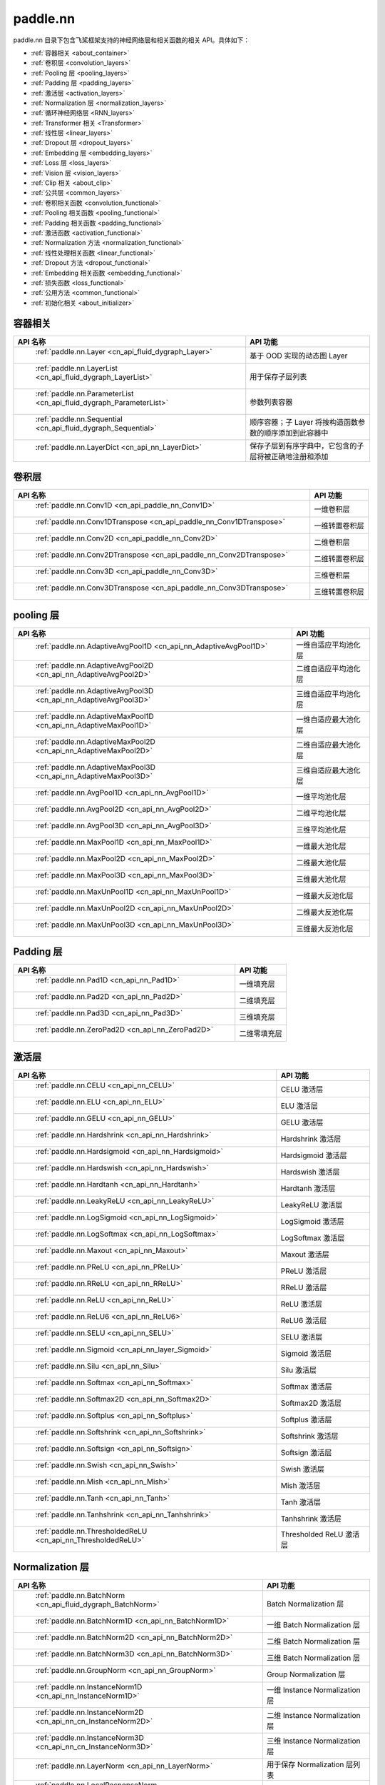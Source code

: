 .. _cn_overview_nn:

paddle.nn
---------------------

paddle.nn 目录下包含飞桨框架支持的神经网络层和相关函数的相关 API。具体如下：

-  :ref:`容器相关 <about_container>`
-  :ref:`卷积层 <convolution_layers>`
-  :ref:`Pooling 层 <pooling_layers>`
-  :ref:`Padding 层 <padding_layers>`
-  :ref:`激活层 <activation_layers>`
-  :ref:`Normalization 层 <normalization_layers>`
-  :ref:`循环神经网络层 <RNN_layers>`
-  :ref:`Transformer 相关 <Transformer>`
-  :ref:`线性层 <linear_layers>`
-  :ref:`Dropout 层 <dropout_layers>`
-  :ref:`Embedding 层 <embedding_layers>`
-  :ref:`Loss 层 <loss_layers>`
-  :ref:`Vision 层 <vision_layers>`
-  :ref:`Clip 相关 <about_clip>`
-  :ref:`公共层 <common_layers>`
-  :ref:`卷积相关函数 <convolution_functional>`
-  :ref:`Pooling 相关函数 <pooling_functional>`
-  :ref:`Padding 相关函数 <padding_functional>`
-  :ref:`激活函数 <activation_functional>`
-  :ref:`Normalization 方法 <normalization_functional>`
-  :ref:`线性处理相关函数 <linear_functional>`
-  :ref:`Dropout 方法 <dropout_functional>`
-  :ref:`Embedding 相关函数 <embedding_functional>`
-  :ref:`损失函数 <loss_functional>`
-  :ref:`公用方法 <common_functional>`
-  :ref:`初始化相关 <about_initializer>`




.. _about_container:

容器相关
::::::::::::::::::::

.. csv-table::
    :header: "API 名称", "API 功能"


    " :ref:`paddle.nn.Layer <cn_api_fluid_dygraph_Layer>` ", "基于 OOD 实现的动态图 Layer"
    " :ref:`paddle.nn.LayerList <cn_api_fluid_dygraph_LayerList>` ", "用于保存子层列表"
    " :ref:`paddle.nn.ParameterList <cn_api_fluid_dygraph_ParameterList>` ", "参数列表容器"
    " :ref:`paddle.nn.Sequential <cn_api_fluid_dygraph_Sequential>` ", "顺序容器；子 Layer 将按构造函数参数的顺序添加到此容器中"
    " :ref:`paddle.nn.LayerDict <cn_api_nn_LayerDict>` ", "保存子层到有序字典中，它包含的子层将被正确地注册和添加"

.. _convolution_layers:

卷积层
:::::::::::::::::::::::

.. csv-table::
    :header: "API 名称", "API 功能"



    " :ref:`paddle.nn.Conv1D <cn_api_paddle_nn_Conv1D>` ", "一维卷积层"
    " :ref:`paddle.nn.Conv1DTranspose <cn_api_paddle_nn_Conv1DTranspose>` ", "一维转置卷积层"
    " :ref:`paddle.nn.Conv2D <cn_api_paddle_nn_Conv2D>` ", "二维卷积层"
    " :ref:`paddle.nn.Conv2DTranspose <cn_api_paddle_nn_Conv2DTranspose>` ", "二维转置卷积层"
    " :ref:`paddle.nn.Conv3D <cn_api_paddle_nn_Conv3D>` ", "三维卷积层"
    " :ref:`paddle.nn.Conv3DTranspose <cn_api_paddle_nn_Conv3DTranspose>` ", "三维转置卷积层"

.. _pooling_layers:

pooling 层
:::::::::::::::::::::::

.. csv-table::
    :header: "API 名称", "API 功能"


    " :ref:`paddle.nn.AdaptiveAvgPool1D <cn_api_nn_AdaptiveAvgPool1D>` ", "一维自适应平均池化层"
    " :ref:`paddle.nn.AdaptiveAvgPool2D <cn_api_nn_AdaptiveAvgPool2D>` ", "二维自适应平均池化层"
    " :ref:`paddle.nn.AdaptiveAvgPool3D <cn_api_nn_AdaptiveAvgPool3D>` ", "三维自适应平均池化层"
    " :ref:`paddle.nn.AdaptiveMaxPool1D <cn_api_nn_AdaptiveMaxPool1D>` ", "一维自适应最大池化层"
    " :ref:`paddle.nn.AdaptiveMaxPool2D <cn_api_nn_AdaptiveMaxPool2D>` ", "二维自适应最大池化层"
    " :ref:`paddle.nn.AdaptiveMaxPool3D <cn_api_nn_AdaptiveMaxPool3D>` ", "三维自适应最大池化层"
    " :ref:`paddle.nn.AvgPool1D <cn_api_nn_AvgPool1D>` ", "一维平均池化层"
    " :ref:`paddle.nn.AvgPool2D <cn_api_nn_AvgPool2D>` ", "二维平均池化层"
    " :ref:`paddle.nn.AvgPool3D <cn_api_nn_AvgPool3D>` ", "三维平均池化层"
    " :ref:`paddle.nn.MaxPool1D <cn_api_nn_MaxPool1D>` ", "一维最大池化层"
    " :ref:`paddle.nn.MaxPool2D <cn_api_nn_MaxPool2D>` ", "二维最大池化层"
    " :ref:`paddle.nn.MaxPool3D <cn_api_nn_MaxPool3D>` ", "三维最大池化层"
    " :ref:`paddle.nn.MaxUnPool1D <cn_api_nn_MaxUnPool1D>` ", "一维最大反池化层"
    " :ref:`paddle.nn.MaxUnPool2D <cn_api_nn_MaxUnPool2D>` ", "二维最大反池化层"
    " :ref:`paddle.nn.MaxUnPool3D <cn_api_nn_MaxUnPool3D>` ", "三维最大反池化层"

.. _padding_layers:

Padding 层
:::::::::::::::::::::::

.. csv-table::
    :header: "API 名称", "API 功能"


    " :ref:`paddle.nn.Pad1D <cn_api_nn_Pad1D>` ", "一维填充层"
    " :ref:`paddle.nn.Pad2D <cn_api_nn_Pad2D>` ", "二维填充层"
    " :ref:`paddle.nn.Pad3D <cn_api_nn_Pad3D>` ", "三维填充层"
    " :ref:`paddle.nn.ZeroPad2D <cn_api_nn_ZeroPad2D>` ", "二维零填充层"

.. _activation_layers:

激活层
:::::::::::::::::::::::

.. csv-table::
    :header: "API 名称", "API 功能"


    " :ref:`paddle.nn.CELU <cn_api_nn_CELU>` ", "CELU 激活层"
    " :ref:`paddle.nn.ELU <cn_api_nn_ELU>` ", "ELU 激活层"
    " :ref:`paddle.nn.GELU <cn_api_nn_GELU>` ", "GELU 激活层"
    " :ref:`paddle.nn.Hardshrink <cn_api_nn_Hardshrink>` ", "Hardshrink 激活层"
    " :ref:`paddle.nn.Hardsigmoid <cn_api_nn_Hardsigmoid>` ", "Hardsigmoid 激活层"
    " :ref:`paddle.nn.Hardswish <cn_api_nn_Hardswish>` ", "Hardswish 激活层"
    " :ref:`paddle.nn.Hardtanh <cn_api_nn_Hardtanh>` ", "Hardtanh 激活层"
    " :ref:`paddle.nn.LeakyReLU <cn_api_nn_LeakyReLU>` ", "LeakyReLU 激活层"
    " :ref:`paddle.nn.LogSigmoid <cn_api_nn_LogSigmoid>` ", "LogSigmoid 激活层"
    " :ref:`paddle.nn.LogSoftmax <cn_api_nn_LogSoftmax>` ", "LogSoftmax 激活层"
    " :ref:`paddle.nn.Maxout <cn_api_nn_Maxout>` ", "Maxout 激活层"
    " :ref:`paddle.nn.PReLU <cn_api_nn_PReLU>` ", "PReLU 激活层"
    " :ref:`paddle.nn.RReLU <cn_api_nn_RReLU>` ", "RReLU 激活层"
    " :ref:`paddle.nn.ReLU <cn_api_nn_ReLU>` ", "ReLU 激活层"
    " :ref:`paddle.nn.ReLU6 <cn_api_nn_ReLU6>` ", "ReLU6 激活层"
    " :ref:`paddle.nn.SELU <cn_api_nn_SELU>` ", "SELU 激活层"
    " :ref:`paddle.nn.Sigmoid <cn_api_nn_layer_Sigmoid>` ", "Sigmoid 激活层"
    " :ref:`paddle.nn.Silu <cn_api_nn_Silu>` ", "Silu 激活层"
    " :ref:`paddle.nn.Softmax <cn_api_nn_Softmax>` ", "Softmax 激活层"
    " :ref:`paddle.nn.Softmax2D <cn_api_nn_Softmax2D>` ", "Softmax2D 激活层"
    " :ref:`paddle.nn.Softplus <cn_api_nn_Softplus>` ", "Softplus 激活层"
    " :ref:`paddle.nn.Softshrink <cn_api_nn_Softshrink>` ", "Softshrink 激活层"
    " :ref:`paddle.nn.Softsign <cn_api_nn_Softsign>` ", "Softsign 激活层"
    " :ref:`paddle.nn.Swish <cn_api_nn_Swish>` ", "Swish 激活层"
    " :ref:`paddle.nn.Mish <cn_api_nn_Mish>` ", "Mish 激活层"
    " :ref:`paddle.nn.Tanh <cn_api_nn_Tanh>` ", "Tanh 激活层"
    " :ref:`paddle.nn.Tanhshrink <cn_api_nn_Tanhshrink>` ", "Tanhshrink 激活层"
    " :ref:`paddle.nn.ThresholdedReLU <cn_api_nn_ThresholdedReLU>` ", "Thresholded ReLU 激活层"

.. _normalization_layers:

Normalization 层
:::::::::::::::::::::::

.. csv-table::
    :header: "API 名称", "API 功能"


    " :ref:`paddle.nn.BatchNorm <cn_api_fluid_dygraph_BatchNorm>` ", "Batch Normalization 层"
    " :ref:`paddle.nn.BatchNorm1D <cn_api_nn_BatchNorm1D>` ", "一维 Batch Normalization 层"
    " :ref:`paddle.nn.BatchNorm2D <cn_api_nn_BatchNorm2D>` ", "二维 Batch Normalization 层"
    " :ref:`paddle.nn.BatchNorm3D <cn_api_nn_BatchNorm3D>` ", "三维 Batch Normalization 层"
    " :ref:`paddle.nn.GroupNorm <cn_api_nn_GroupNorm>` ", "Group Normalization 层"
    " :ref:`paddle.nn.InstanceNorm1D <cn_api_nn_InstanceNorm1D>` ", "一维 Instance Normalization 层"
    " :ref:`paddle.nn.InstanceNorm2D <cn_api_nn_cn_InstanceNorm2D>` ", "二维 Instance Normalization 层"
    " :ref:`paddle.nn.InstanceNorm3D <cn_api_nn_cn_InstanceNorm3D>` ", "三维 Instance Normalization 层"
    " :ref:`paddle.nn.LayerNorm <cn_api_nn_LayerNorm>` ", "用于保存 Normalization 层列表"
    " :ref:`paddle.nn.LocalResponseNorm <cn_api_nn_LocalResponseNorm>` ", "Local Response Normalization 层"
    " :ref:`paddle.nn.SpectralNorm <cn_api_fluid_dygraph_SpectralNorm>` ", "Spectral Normalization 层"
    " :ref:`paddle.nn.SyncBatchNorm <cn_api_nn_SyncBatchNorm>` ", "Synchronized Batch Normalization 层"

.. _RNN_layers:

循环神经网络层
:::::::::::::::::::::::

.. csv-table::
    :header: "API 名称", "API 功能"


    " :ref:`paddle.nn.BiRNN <cn_api_paddle_nn_layer_rnn_BiRNN>` ", "双向循环神经网络"
    " :ref:`paddle.nn.GRU <cn_api_paddle_nn_layer_rnn_GRU>` ", "门控循环单元网络"
    " :ref:`paddle.nn.GRUCell <cn_api_paddle_nn_layer_rnn_GRUCell>` ", "门控循环单元"
    " :ref:`paddle.nn.LSTM <cn_api_paddle_nn_layer_rnn_LSTM>` ", "长短期记忆网络"
    " :ref:`paddle.nn.LSTMCell <cn_api_paddle_nn_layer_rnn_LSTMCell>` ", "长短期记忆网络单元"
    " :ref:`paddle.nn.RNN <cn_api_paddle_nn_layer_rnn_RNN>` ", "循环神经网络"
    " :ref:`paddle.nn.RNNCellBase <cn_api_paddle_nn_layer_rnn_RNNCellBase>` ", "循环神经网络单元基类"
    " :ref:`paddle.nn.SimpleRNN <cn_api_paddle_nn_layer_rnn_SimpleRNN>` ", "简单循环神经网络"
    " :ref:`paddle.nn.SimpleRNNCell <cn_api_paddle_nn_layer_rnn_SimpleRNNCell>` ", "简单循环神经网络单元"

.. _Transformer:

Transformer 相关
:::::::::::::::::::::::

.. csv-table::
    :header: "API 名称", "API 功能"


    " :ref:`paddle.nn.MultiHeadAttention <cn_api_nn_MultiHeadAttention>` ", "多头注意力机制"
    " :ref:`paddle.nn.Transformer <cn_api_nn_Transformer>` ", "Transformer 模型"
    " :ref:`paddle.nn.TransformerDecoder <cn_api_nn_TransformerDecoder>` ", "Transformer 解码器"
    " :ref:`paddle.nn.TransformerDecoderLayer <cn_api_nn_TransformerDecoderLayer>` ", "Transformer 解码器层"
    " :ref:`paddle.nn.TransformerEncoder <cn_api_nn_TransformerEncoder>` ", "Transformer 编码器"
    " :ref:`paddle.nn.TransformerEncoderLayer <cn_api_nn_TransformerEncoderLayer>` ", "Transformer 编码器层"

.. _linear_layers:

线性层
:::::::::::::::::::::::

.. csv-table::
    :header: "API 名称", "API 功能"


    " :ref:`paddle.nn.Bilinear <cn_api_nn_Bilinear>` ", "对两个输入执行双线性 Tensor 积"
    " :ref:`paddle.nn.Linear <cn_api_paddle_nn_layer_common_Linear>` ", "线性变换层"

.. _dropout_layers:

Dropout 层
:::::::::::::::::::::::

.. csv-table::
    :header: "API 名称", "API 功能"


    " :ref:`paddle.nn.AlphaDropout <cn_api_nn_AlphaDropout>` ", "具有自归一化性质的 dropout"
    " :ref:`paddle.nn.Dropout <cn_api_nn_Dropout>` ", "Dropout"
    " :ref:`paddle.nn.Dropout2D <cn_api_nn_Dropout2D>` ", "一维 Dropout"
    " :ref:`paddle.nn.Dropout3D <cn_api_nn_Dropout3D>` ", "二维 Dropout"

.. _embedding_layers:

Embedding 层
:::::::::::::::::::::::

.. csv-table::
    :header: "API 名称", "API 功能"


    " :ref:`paddle.nn.Embedding <cn_api_nn_Embedding>` ", "嵌入层(Embedding Layer)"

.. _loss_layers:

Loss 层
:::::::::::::::::::::::

.. csv-table::
    :header: "API 名称", "API 功能"


    " :ref:`paddle.nn.BCELoss <cn_api_paddle_nn_BCELoss>` ", "BCELoss 层"
    " :ref:`paddle.nn.BCEWithLogitsLoss <cn_api_paddle_nn_BCEWithLogitsLoss>` ", "BCEWithLogitsLoss 层"
    " :ref:`paddle.nn.CosineEmbeddingLoss <cn_api_nn_loss_CosineEmbeddingLoss>` ", "CosineEmbeddingLoss 层"
    " :ref:`paddle.nn.CrossEntropyLoss <cn_api_nn_loss_CrossEntropyLoss>` ", "交叉熵损失层"
    " :ref:`paddle.nn.CTCLoss <cn_api_paddle_nn_CTCLoss>` ", "CTCLoss 层"
    " :ref:`paddle.nn.HSigmoidLoss <cn_api_paddle_nn_HSigmoidLoss>` ", "层次 sigmoid 损失层"
    " :ref:`paddle.nn.KLDivLoss <cn_api_paddle_nn_KLDivLoss>` ", "Kullback-Leibler 散度损失层"
    " :ref:`paddle.nn.L1Loss <cn_api_paddle_nn_L1Loss>` ", "L1 损失层"
    " :ref:`paddle.nn.MarginRankingLoss <cn_api_nn_loss_MarginRankingLoss>` ", "MarginRankingLoss 层"
    " :ref:`paddle.nn.MSELoss <cn_api_paddle_nn_MSELoss>` ", "均方差误差损失层"
    " :ref:`paddle.nn.NLLLoss <cn_api_nn_loss_NLLLoss>` ", "NLLLoss 层"
    " :ref:`paddle.nn.SmoothL1Loss <cn_api_paddle_nn_SmoothL1Loss>` ", "平滑 L1 损失层"
    " :ref:`paddle.nn.SoftMarginLoss <cn_api_paddle_nn_SoftMarginLoss>` ", "SoftMarginLoss 层"
    " :ref:`paddle.nn.TripletMarginLoss <cn_api_paddle_nn_TripletMarginLoss>` ", "TripletMarginLoss 层"
    " :ref:`paddle.nn.TripletMarginWithDistanceLoss <cn_api_paddle_nn_TripletMarginWithDistanceLoss>` ", "TripletMarginWithDistanceLoss 层"
    " :ref:`paddle.nn.MultiLabelSoftMarginLoss <cn_api_paddle_nn_MultiLabelSoftMarginLoss>` ", "多标签 Hinge 损失层"
    " :ref:`paddle.nn.MultiMarginLoss <cn_api_paddle_nn_MultiMarginLoss>` ", "MultiMarginLoss 层"


.. _vision_layers:

Vision 层
:::::::::::::::::::::::

.. csv-table::
    :header: "API 名称", "API 功能"


    " :ref:`paddle.nn.ChannelShuffle <cn_api_nn_ChannelShuffle>` ", "将一个形为[N, C, H, W]或是[N, H, W, C]的 Tensor 按通道分成 g 组，得到形为[N, g, C/g, H, W]或[N, H, W, g, C/g]的 Tensor，然后转置为[N, C/g, g, H, W]或[N, H, W, C/g, g]的形状，最后重新排列为原来的形状"
    " :ref:`paddle.nn.PixelShuffle <cn_api_nn_PixelShuffle>` ", "将一个形为[N, C, H, W]或是[N, H, W, C]的 Tensor 重新排列成形为 [N, C/r**2, H*r, W*r]或 [N, H*r, W*r, C/r**2] 的 Tensor"
    " :ref:`paddle.nn.PixelUnshuffle <cn_api_nn_PixelUnshuffle>` ", "PixelShuffle 的逆操作，将一个形为[N, C, H, W]或是[N, H, W, C]的 Tensor 重新排列成形为 [N, C*r*r, H/r, W/r] 或 [N, H/r, W/r, C*r*r] 的 Tensor"
    " :ref:`paddle.nn.Upsample <cn_api_paddle_nn_Upsample>` ", "用于调整一个 batch 中图片的大小"
    " :ref:`paddle.nn.UpsamplingBilinear2D <cn_api_paddle_nn_UpsamplingBilinear2D>` ", "用于调整一个 batch 中图片的大小（使用双线性插值方法）"
    " :ref:`paddle.nn.UpsamplingNearest2D <cn_api_paddle_nn_UpsamplingNearest2D>` ", "用于调整一个 batch 中图片的大小（使用最近邻插值方法）"

.. _about_clip:

Clip 相关
:::::::::::::::::::::::

.. csv-table::
    :header: "API 名称", "API 功能"


    " :ref:`paddle.nn.ClipGradByGlobalNorm <cn_api_fluid_clip_ClipGradByGlobalNorm>` ", "将一个 Tensor 列表 t_list 中所有 Tensor 的 L2 范数之和，限定在 clip_norm 范围内"
    " :ref:`paddle.nn.ClipGradByNorm <cn_api_fluid_clip_ClipGradByNorm>` ", "将输入的多维 Tensor X 的 L2 范数限制在 clip_norm 范围之内"
    " :ref:`paddle.nn.ClipGradByValue <cn_api_fluid_clip_ClipGradByValue>` ", "将输入的多维 Tensor X 的值限制在 [min, max] 范围"

.. _common_layers:

公共层
:::::::::::::::::::::::

.. csv-table::
    :header: "API 名称", "API 功能"


    " :ref:`paddle.nn.BeamSearchDecoder <cn_api_fluid_layers_BeamSearchDecoder>` ", "带 beam search 解码策略的解码器"
    " :ref:`paddle.nn.CosineSimilarity <cn_api_nn_CosineSimilarity>` ", "余弦相似度计算"
    " :ref:`paddle.nn.dynamic_decode <cn_api_paddle_nn_dynamic_decode>` ", "循环解码"
    " :ref:`paddle.nn.Flatten <cn_api_tensor_Flatten>` ", "将一个连续维度的 Tensor 展平成一维 Tensor"
    " :ref:`paddle.nn.PairwiseDistance <cn_api_nn_PairwiseDistance>` ", "计算两组向量两两之间的距离"
    " :ref:`paddle.nn.Identity <cn_api_paddle_nn_layer_common_Identity>` ", "建立等效层，作为输入的 Placeholder"
    " :ref:`paddle.nn.Unfold <cn_api_fluid_layers_unfold>` ", "实现的功能与卷积中用到的 im2col 函数一样，通常也被称作为 im2col 过程"
    " :ref:`paddle.nn.Fold <cn_api_nn_fold>` ", "该 Op 用于将一个滑动局部块组合成一个大的 Tensor,通常也被称为 col2im 过程"


.. _convolution_functional:

卷积相关函数
:::::::::::::::::::::::

.. csv-table::
    :header: "API 名称", "API 功能"


    " :ref:`paddle.nn.functional.conv1d <cn_api_nn_functional_conv1d>` ", "一维卷积函数"
    " :ref:`paddle.nn.functional.conv1d_transpose <cn_api_nn_functional_conv1d_transpose>` ", "一维转置卷积函数"
    " :ref:`paddle.nn.functional.conv2d <cn_api_nn_functional_conv2d>` ", "二维卷积函数"
    " :ref:`paddle.nn.functional.conv2d_transpose <cn_api_nn_functional_conv2d_transpose>` ", "二维转置卷积函数"
    " :ref:`paddle.nn.functional.conv3d <cn_api_nn_functional_conv3d>` ", "三维卷积函数"
    " :ref:`paddle.nn.functional.conv3d_transpose <cn_api_nn_functional_conv3d_transpose>` ", "三维转置卷积函数"

.. _pooling_functional:

Pooling 相关函数
:::::::::::::::::::::::

.. csv-table::
    :header: "API 名称", "API 功能"


    " :ref:`paddle.nn.functional.adaptive_avg_pool1d <cn_api_nn_functional_adaptive_avg_pool1d>` ", "一维自适应平均池化"
    " :ref:`paddle.nn.functional.adaptive_avg_pool2d <cn_api_nn_functional_adaptive_avg_pool2d>` ", "二维自适应平均池化"
    " :ref:`paddle.nn.functional.adaptive_avg_pool3d <cn_api_nn_functional_adaptive_avg_pool3d>` ", "三维自适应平均池化"
    " :ref:`paddle.nn.functional.adaptive_max_pool1d <cn_api_nn_functional_adaptive_max_pool1d>` ", "一维自适应最大池化"
    " :ref:`paddle.nn.functional.adaptive_max_pool2d <cn_api_nn_functional_adaptive_max_pool2d>` ", "二维自适应最大池化"
    " :ref:`paddle.nn.functional.adaptive_max_pool3d <cn_api_nn_functional_adaptive_max_pool3d>` ", "三维自适应最大池化"
    " :ref:`paddle.nn.functional.avg_pool1d <cn_api_nn_functional_avg_pool1d>` ", "一维平均池化"
    " :ref:`paddle.nn.functional.avg_pool2d <cn_api_nn_functional_avg_pool2d>` ", "二维平均池化"
    " :ref:`paddle.nn.functional.avg_pool3d <cn_api_nn_functional_avg_pool3d>` ", "三维平均池化"
    " :ref:`paddle.nn.functional.max_pool1d <cn_api_nn_functional_max_pool1d>` ", "一维最大池化"
    " :ref:`paddle.nn.functional.max_pool2d <cn_api_nn_functional_max_pool2d>` ", "二维最大池化"
    " :ref:`paddle.nn.functional.max_pool3d <cn_api_nn_functional_max_pool3d>` ", "三维最大池化"
    " :ref:`paddle.nn.functional.max_unpool1d <cn_api_nn_functional_max_unpool1d>` ", "一维最大反池化层"
    " :ref:`paddle.nn.functional.max_unpool1d <cn_api_nn_functional_max_unpool2d>` ", "二维最大反池化层"
    " :ref:`paddle.nn.functional.max_unpool3d <cn_api_nn_functional_max_unpool3d>` ", "三维最大反池化层"

.. _padding_functional:

Padding 相关函数
:::::::::::::::::::::::

.. csv-table::
    :header: "API 名称", "API 功能"


    " :ref:`paddle.nn.functional.pad <cn_api_nn_cn_pad>` ", "依照 pad 和 mode 属性对 input 进行填充"
    " :ref:`paddle.nn.functional.zeropad2d <cn_api_nn_functional_zeropad2d>` ", "依照 pad 对 x 进行零填充"

.. _activation_functional:

激活函数
:::::::::::::::::::::::

.. csv-table::
    :header: "API 名称", "API 功能"


    " :ref:`paddle.nn.functional.celu <cn_api_nn_cn_celu>` ", "celu 激活函数"
    " :ref:`paddle.nn.functional.elu <cn_api_nn_cn_elu>` ", "elu 激活函数"
    " :ref:`paddle.nn.functional.elu_ <cn_api_nn_cn_elu_>` ", "Inplace 版本的 elu API，对输入 x 采用 Inplace 策略"
    " :ref:`paddle.nn.functional.gelu <cn_api_nn_cn_gelu>` ", "gelu 激活函数"
    " :ref:`paddle.nn.functional.gumbel_softmax <cn_api_nn_cn_gumbel_softmax>` ", "gumbel_softmax 采样激活函数"
    " :ref:`paddle.nn.functional.hardshrink <cn_api_nn_cn_hard_shrink>` ", "hardshrink 激活函数"
    " :ref:`paddle.nn.functional.hardsigmoid <cn_api_nn_cn_hardsigmoid>` ", "sigmoid 的分段线性逼近激活函数"
    " :ref:`paddle.nn.functional.hardswish <cn_api_nn_cn_hardswish>` ", "hardswish 激活函数"
    " :ref:`paddle.nn.functional.hardtanh <cn_api_nn_cn_hardtanh>` ", "hardtanh 激活函数"
    " :ref:`paddle.nn.functional.leaky_relu <cn_api_nn_cn_leaky_relu>` ", "leaky_relu 激活函数"
    " :ref:`paddle.nn.functional.log_sigmoid <cn_api_nn_cn_log_sigmoid>` ", "log_sigmoid 激活函数"
    " :ref:`paddle.nn.functional.log_softmax <cn_api_nn_cn_log_softmax>` ", "log_softmax 激活函数"
    " :ref:`paddle.nn.functional.maxout <cn_api_nn_cn_maxout>` ", "maxout 激活函数"
    " :ref:`paddle.nn.functional.prelu <cn_api_nn_cn_prelu>` ", "prelu 激活函数"
    " :ref:`paddle.nn.functional.rrelu <cn_api_nn_cn_rrelu>` ", "rrelu 激活函数"
    " :ref:`paddle.nn.functional.relu <cn_api_nn_cn_relu>` ", "relu 激活函数"
    " :ref:`paddle.nn.functional.relu_ <cn_api_nn_cn_relu_>` ", "Inplace 版本的 :ref:`cn_api_nn_cn_relu` API，对输入 x 采用 Inplace 策略"
    " :ref:`paddle.nn.functional.relu6 <cn_api_nn_cn_relu6>` ", "relu6 激活函数"
    " :ref:`paddle.nn.functional.selu <cn_api_nn_cn_selu>` ", "selu 激活函数"
    " :ref:`paddle.nn.functional.sigmoid <cn_api_fluid_layers_sigmoid>` ", "sigmoid 激活函数"
    " :ref:`paddle.nn.functional.silu <cn_api_nn_cn_silu>` ", "silu 激活函数"
    " :ref:`paddle.nn.functional.softmax <cn_api_nn_cn_softmax>` ", "softmax 激活函数"
    " :ref:`paddle.nn.functional.softmax_ <cn_api_nn_cn_softmax_>` ", "Inplace 版本的 :ref:`cn_api_nn_cn_softmax` API，对输入 x 采用 Inplace 策略"
    " :ref:`paddle.nn.functional.softplus <cn_api_nn_cn_softplus>` ", "softplus 激活函数"
    " :ref:`paddle.nn.functional.softshrink <cn_api_nn_cn_softshrink>` ", "softshrink 激活函数"
    " :ref:`paddle.nn.functional.softsign <cn_api_nn_cn_softsign>` ", "softsign 激活函数"
    " :ref:`paddle.nn.functional.swish <cn_api_nn_cn_swish>` ", "swish 激活函数"
    " :ref:`paddle.nn.functional.mish <cn_api_nn_cn_mish>` ", "mish 激活函数"
    " :ref:`paddle.nn.functional.tanhshrink <cn_api_nn_cn_tanhshrink>` ", "tanhshrink 激活函数"
    " :ref:`paddle.nn.functional.thresholded_relu <cn_api_nn_cn_thresholded_relu>` ", "thresholded_relu 激活函数"

.. _normalization_functional:

Normalization 方法
:::::::::::::::::::::::

.. csv-table::
    :header: "API 名称", "API 功能"


    " :ref:`paddle.nn.functional.local_response_norm <cn_api_nn_functional_local_response_norm>` ", "Local Response Normalization 函数"
    " :ref:`paddle.nn.functional.normalize <cn_api_nn_functional_normalize>` ", "归一化方法"
    " :ref:`paddle.nn.functional.remove_weight_norm <cn_api_nn_cn_remove_weight_norm>` ", "移除传入 layer 中的权重归一化"
    " :ref:`paddle.nn.functional.weight_norm <cn_api_nn_cn_weight_norm>` ", "对传入的 layer 中的权重参数进行归一化"
    " :ref:`paddle.nn.functional.spectral_norm <cn_api_nn_cn_spectral_norm>` ", "对传入的 layer 中的权重参数进行谱归一化"

.. _linear_functional:

线性处理相关函数
:::::::::::::::::::::::

.. csv-table::
    :header: "API 名称", "API 功能"


    " :ref:`paddle.nn.functional.bilinear <cn_api_nn_functional_bilinear>` ", "对两个输入执行双线性 Tensor 积"
    " :ref:`paddle.nn.functional.linear <cn_api_paddle_nn_functional_common_linear>` ", "线性变换"

.. _dropout_functional:

Dropout 方法
:::::::::::::::::::::::

.. csv-table::
    :header: "API 名称", "API 功能"


    " :ref:`paddle.nn.functional.alpha_dropout <cn_api_nn_functional_alpha_dropout>` ", "一种具有自归一化性质的 dropout"
    " :ref:`paddle.nn.functional.dropout <cn_api_nn_functional_dropout>` ", "Dropout"
    " :ref:`paddle.nn.functional.dropout2d <cn_api_nn_functional_dropout2d>` ", "一维 Dropout"
    " :ref:`paddle.nn.functional.dropout3d <cn_api_nn_functional_dropout3d>` ", "二维 Dropout"

.. _embedding_functional:

Embedding 相关函数
:::::::::::::::::::::::

.. csv-table::
    :header: "API 名称", "API 功能"


    " :ref:`paddle.nn.functional.diag_embed <cn_api_functional_diag_embed>` ", "对角线 Embedding 方法"
    " :ref:`paddle.nn.functional.embedding <cn_api_nn_functional_embedding>` ", "Embedding 方法"

.. _loss_functional:

损失函数
:::::::::::::::::::::::

.. csv-table::
    :header: "API 名称", "API 功能"


    " :ref:`paddle.nn.functional.binary_cross_entropy <cn_api_nn_functional_binary_cross_entropy>` ", "二值交叉熵损失值"
    " :ref:`paddle.nn.functional.binary_cross_entropy_with_logits <cn_api_paddle_nn_functional_binary_cross_entropy_with_logits>` ", "logits 二值交叉熵损失值"
    " :ref:`paddle.nn.functional.cosine_embedding_loss <cn_paddle_nn_functional_cosine_embedding_loss>` ", "用于计算余弦相似度损失"
    " :ref:`paddle.nn.functional.ctc_loss <cn_paddle_nn_functional_loss_ctc>` ", "用于计算 ctc 损失"
    " :ref:`paddle.nn.functional.dice_loss <cn_api_fluid_layers_dice_loss>` ", "用于比较预测结果跟标签之间的相似度"
    " :ref:`paddle.nn.functional.hsigmoid_loss <cn_api_nn_functional_hsigmoid_loss>` ", "层次 sigmoid 损失函数"
    " :ref:`paddle.nn.functional.l1_loss <cn_paddle_nn_functional_loss_l1>` ", "用于计算 L1 损失"
    " :ref:`paddle.nn.functional.kl_div <cn_paddle_nn_functional_loss_kl_div>` ", "用于计算 KL 散度损失"
    " :ref:`paddle.nn.functional.log_loss <cn_api_fluid_layers_log_loss>` ", "用于计算负对数损失"
    " :ref:`paddle.nn.functional.margin_ranking_loss <cn_api_nn_cn_margin_ranking_loss>` ", "用于计算 margin rank loss 损失"
    " :ref:`paddle.nn.functional.mse_loss <cn_paddle_nn_functional_mse_loss>` ", "用于计算均方差误差"
    " :ref:`paddle.nn.functional.nll_loss <cn_api_nn_functional_nll_loss>` ", "用于计算 nll 损失"
    " :ref:`paddle.nn.functional.npair_loss <cn_api_fluid_layers_npair_loss>` ", "成对数据损失计算"
    " :ref:`paddle.nn.functional.sigmoid_focal_loss <cn_api_nn_functional_sigmoid_focal_loss>` ", "用于计算分类任务中前景类-背景类数量不均衡问题的损失"
    " :ref:`paddle.nn.functional.smooth_l1_loss <cn_paddle_nn_functional_loss_smooth_l1>` ", "用于计算平滑 L1 损失"
    " :ref:`paddle.nn.functional.softmax_with_cross_entropy <cn_api_fluid_layers_softmax_with_cross_entropy>` ", "将 softmax 操作、交叉熵损失函数的计算过程进行合并"
    " :ref:`paddle.nn.functional.margin_cross_entropy <cn_api_paddle_nn_functional_margin_cross_entropy>` ", "支持 ``Arcface``，``Cosface``，``Sphereface`` 的结合 Margin 损失函数"
    " :ref:`paddle.nn.functional.soft_margin_loss <cn_api_paddle_nn_functional_soft_margin_loss>` ", "用于计算 soft margin loss 损失函数"
    " :ref:`paddle.nn.functional.triplet_margin_loss <cn_api_paddle_nn_functional_triplet_margin_loss>` ", "用于计算 TripletMarginLoss"
    " :ref:`paddle.nn.functional.triplet_margin_with_distance_loss <cn_api_paddle_nn_functional_triplet_margin_with_distance_loss>` ", "用户自定义距离函数用于计算 triplet margin loss 损失"
    " :ref:`paddle.nn.functional.multi_label_soft_margin_loss <cn_api_nn_functional_multi_label_soft_margin_loss>` ", "用于计算多分类的 hinge loss 损失函数"
    " :ref:`paddle.nn.functional.multi_margin_loss <cn_api_paddle_nn_functional_multi_margin_loss>` ", "用于计算 multi margin loss 损失函数"


.. _common_functional:

公用方法
:::::::::::::::::::::::

.. csv-table::
    :header: "API 名称", "API 功能"


    " :ref:`paddle.nn.functional.affine_grid <cn_api_nn_functional_affine_grid>` ", "用于生成仿射变换前后的 feature maps 的坐标映射关系"
    " :ref:`paddle.nn.functional.cosine_similarity <cn_api_paddle_nn_cosine_similarity>` ", "用于计算 x1 与 x2 沿 axis 维度的余弦相似度"
    " :ref:`paddle.nn.functional.cross_entropy <cn_api_paddle_functional_cross_entropy>` ", "计算输入 input 和标签 label 间的交叉熵"
    " :ref:`paddle.nn.functional.grid_sample <cn_api_nn_functional_grid_sample>` ", "用于调整一个 batch 中图片的大小"
    " :ref:`paddle.nn.functional.label_smooth <cn_api_paddle_nn_functional_common_label_smooth>` ", "标签平滑"
    " :ref:`paddle.nn.functional.one_hot <cn_api_nn_functional_one_hot>` ", "将输入'x'中的每个 id 转换为一个 one-hot 向量"
    " :ref:`paddle.nn.functional.pixel_shuffle <cn_api_nn_functional_pixel_shuffle>` ", "将 Tensor 重新排列"
    " :ref:`paddle.nn.functional.pixel_unshuffle <cn_api_nn_functional_pixel_unshuffle>` ", "将 Tensor 重新排列，是 pixel_shuffle 的逆操作"
    " :ref:`paddle.nn.functional.square_error_cost <cn_api_fluid_layers_square_error_cost>` ", "用于计算预测值和目标值的方差估计"
    " :ref:`paddle.nn.functional.unfold <cn_api_fluid_layers_unfold>` ", "对每一个卷积核覆盖下的区域，将元素重新排成一列"
    " :ref:`paddle.nn.functional.fold <cn_api_nn_functional_fold>` ", "该 Op 用于将一个滑动局部块组合成一个大的 Tensor,通常也被称为 col2im。"
    " :ref:`paddle.nn.functional.gather_tree <cn_api_fluid_layers_gather_tree>` ", "整个束搜索结束后使用,获得每个时间步选择的的候选词 id 及其对应的在搜索树中的 parent 节点"
    " :ref:`paddle.nn.functional.glu <cn_api_nn_cn_glu>` ", "门控线性单元"
    " :ref:`paddle.nn.functional.pairwise_distance <cn_api_nn_functional_pairwise_distance>` ", "计算两组向量两两之间的距离"
    " :ref:`paddle.nn.functional.interpolate <cn_api_paddle_nn_functional_interpolate>` ", "用于调整一个 batch 中图片的大小"
    " :ref:`paddle.nn.functional.sequence_mask <cn_api_fluid_layers_sequence_mask>` ", "根据输入 x 和 maxlen 输出一个掩码，数据类型为 dtype"
    " :ref:`paddle.nn.functional.temporal_shift <cn_api_fluid_layers_temporal_shift>` ", "用于对输入 X 做时序通道 T 上的位移操作，为 TSM 中使用的操作"
    " :ref:`paddle.nn.functional.upsample <cn_api_paddle_nn_functional_upsample>` ", "用于调整一个 batch 中图片的大小"
    " :ref:`paddle.nn.functional.class_center_sample <cn_api_paddle_nn_functional_class_center_sample>` ", "用于 PartialFC 类别中心采样"

.. _about_initializer:

初始化相关
:::::::::::::::::::::::

.. csv-table::
    :header: "API 名称", "API 功能"


    " :ref:`paddle.nn.initializer.Assign <cn_api_nn_initializer_Assign>` ", "使用 Numpy 数组、Python 列表、Tensor 来初始化参数"
    " :ref:`paddle.nn.initializer.Bilinear <cn_api_nn_Bilinear>` ", "该接口为参数初始化函数，用于转置卷积函数中"
    " :ref:`paddle.nn.initializer.Constant <cn_api_nn_initializer_Constant>` ", "用于权重初始化，通过输入的 value 值初始化输入变量"
    " :ref:`paddle.nn.initializer.KaimingNormal <cn_api_nn_initializer_KaimingNormal>` ", "实现 Kaiming 正态分布方式的权重初始化"
    " :ref:`paddle.nn.initializer.KaimingUniform <cn_api_nn_initializer_KaimingUniform>` ", "实现 Kaiming 均匀分布方式的权重初始化"
    " :ref:`paddle.nn.initializer.Normal <cn_api_nn_initializer_Normal>` ", "随机正态（高斯）分布初始化函数"
    " :ref:`paddle.nn.initializer.set_global_initializer <cn_api_nn_initializer_set_global_initializer>` ", "用于设置 Paddle 框架中全局的参数初始化方法"
    " :ref:`paddle.nn.initializer.calculate_gain <cn_api_nn_initializer_calculate_gain>` ", "获取某些激活函数的推荐增益值（增益值可用于对某些初始化 API 进行设置，以调整初始化值）"
    " :ref:`paddle.nn.initializer.Dirac <cn_api_nn_initializer_Dirac>` ", "通过狄拉克 delta 函数来初始化 3D/4D/5D Tensor，一般用于卷积层，能最大程度保留卷积层输入的特性"
    " :ref:`paddle.nn.initializer.Orthogonal <cn_api_nn_initializer_Orthogonal>` ", "正交矩阵初始化方式，被初始化的参数为（半）正交的"
    " :ref:`paddle.nn.initializer.TruncatedNormal <cn_api_nn_initializer_TruncatedNormal>` ", "随机截断正态（高斯）分布初始化函数"
    " :ref:`paddle.nn.initializer.Uniform <cn_api_nn_initializer_Uniform>` ", "随机均匀分布初始化函数"
    " :ref:`paddle.nn.initializer.XavierNormal <cn_api_nn_initializer_XavierNormal>` ", "实现 Xavier 权重初始化方法（ Xavier weight initializer）"
    " :ref:`paddle.nn.initializer.XavierUniform <cn_api_nn_initializer_XavierUniform>` ", "实现 Xavier 权重初始化方法（ Xavier weight initializer）"
